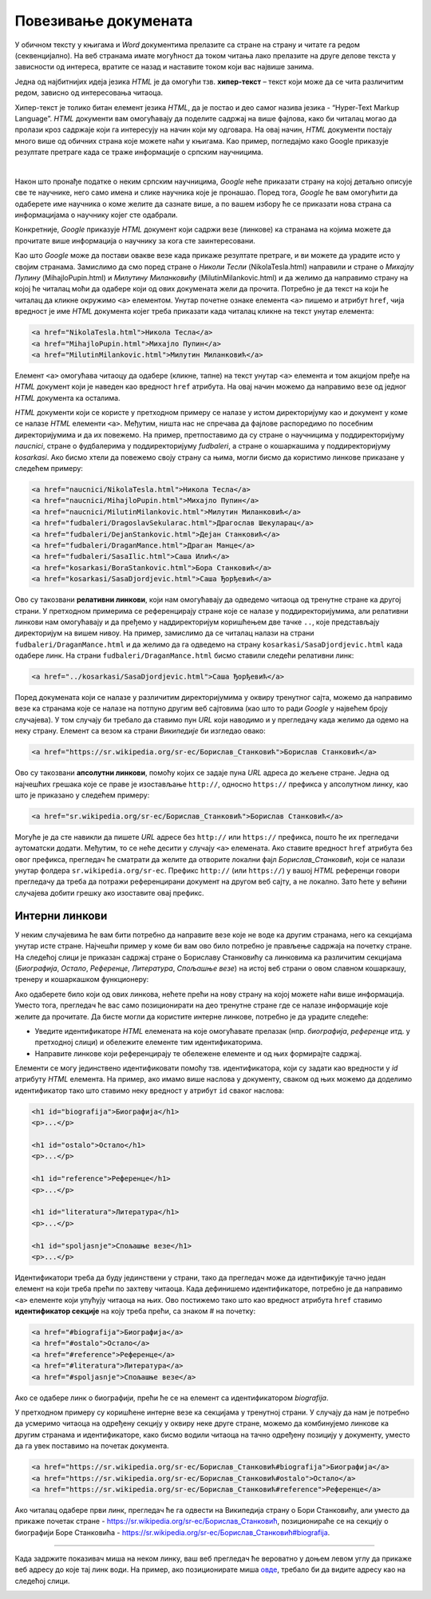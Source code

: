 Повезивање докумената
=====================

У обичном тексту у књигама и *Word* документима прелазите са стране на страну и читате га редом (секвенцијално). На веб странама имате могућност да током читања лако прелазите на друге делове текста у зависности од интереса, вратите се назад и наставите током који вас највише занима.

Једна од најбитнијих идеја језика *HTML* је да омогући тзв. **хипер-текст** – текст који може да се чита различитим редом, зависно од интересовања читаоца.

Хипер-текст је толико битан елемент језика *HTML*, да је постао и део самог назива језика - “Hyper-Text Markup Language”. *HTML* документи вам омогућавају да поделите садржај на више фајлова, како би читалац могао да пролази кроз садржаје који га интересују на начин који му одговара. На овај начин, *HTML* документи постају много више од обичних страна које можете наћи у књигама. Као пример, погледајмо како Google приказује резултате претраге када се траже информације о српским научницима.

.. image:: ../../_images/html/srpski_naucnici.png
    :width: 600px
    :align: center

|

Након што пронађе податке о неким српским научницима, *Google* неће приказати страну на којој детаљно описује све те научнике, него само имена и слике научника које је пронашао. Поред тога, *Google* ће вам омогућити да одаберете име научника о коме желите да сазнате више, а по вашем избору ће се приказати нова страна са информацијама о научнику којег сте одабрали. 

Конкретније, *Google* приказује *HTML* документ који садржи везе (линкове) ка странама на којима можете да прочитате више информација о научнику за кога сте заинтересовани.

Као што *Google* може да постави овакве везе када прикаже резултате претраге, и ви можете да урадите исто у својим странама. Замислимо да смо поред стране о *Николи Тесли* (NikolaTesla.html) направили и стране о *Михајлу Пупину* (MihajloPupin.html) и *Милутину Миланковићу* (MilutinMilankovic.html) и да желимо да направимо страну на којој ће читалац моћи да одабере који од ових докумената жели да прочита. Потребно је да текст на који ће читалац да кликне окружимо ``<a>`` елементом. Унутар почетне ознаке елемента ``<a>`` пишемо и атрибут ``href``, чија вредност је име *HTML* документа којег треба приказати када читалац кликне на текст унутар елемента:

.. code-block:: html

    <a href="NikolaTesla.html">Никола Тесла</a> 
    <a href="MihajloPupin.html">Михајло Пупин</a> 
    <a href="MilutinMilankovic.html">Милутин Миланковић</a>

Елемент ``<a>`` омогућава читаоцу да одабере (кликне, тапне) на текст унутар ``<a>`` елемента и том акцијом пређе на *HTML* документ који је наведен као вредност ``href`` атрибута. На овај начин можемо да направимо везе од једног *HTML* документа ка осталима.

.. infonote::

    **Атрибути**
    
    Подсетимо се, када смо говорили о струткури *HTML* документа, поменули смо атрибут ``lang`` елемента ``html``.
    
    .. code-block:: html
    
        <html lang="en">
            ...
        </html>

    Сада смо наишли на други пример употребе атрибута, а то је атрибут ``href``:
    
    
    .. code-block:: html
    
        <a href="NikolaTesla.html">
            Никола Тесла
        </a> 

    У претходним примерима, отварајући тагови који означавају почетак елемента били су најчешће између ознака ``<`` и ``>`` и садржавали су само име елемента. Као што видимо, језик *HTML* нам омогућава да сваки елемент додатно опишемо атрибутима, који се пишу у отварајућем тагу, у облику ``атрибут1="вредност1"``, ``атрибут2="вредност2"`` итд, или у неким случајевима само ``атрибут1``, ``атрибут2``, без вредности (што зависи од конкретног атрибута, а такве примере ћемо видети ускоро). У овом примеру, атрибут ``href`` описује на коју *HTML* страну треба прећи када се кликне на текст.

*HTML* документи који се користе у претходном примеру се налазе у истом директоријуму као и документ у коме се налазе *HTML* елементи ``<a>``. Међутим, ништа нас не спречава да фајлове распоредимо по посебним директоријумима и да их повежемо. На пример, претпоставимо да су стране о научницима у поддиректоријуму *naucnici*, стране о фудбалерима у поддиректоријуму *fudbaleri*, а стране о кошаркашима у поддиректоријуму *kosarkasi*. Ако бисмо хтели да повежемо своју страну са њима, могли бисмо да користимо линкове приказане у следећем примеру:

.. code-block:: html

    <a href="naucnici/NikolaTesla.html">Никола Тесла</a> 
    <a href="naucnici/MihajloPupin.html">Михајло Пупин</a> 
    <a href="naucnici/MilutinMilankovic.html">Милутин Миланковић</a>
    <a href="fudbaleri/DragoslavSekularac.html">Драгослав Шекуларац</a> 
    <a href="fudbaleri/DejanStankovic.html">Дејан Станковић</a> 
    <a href="fudbaleri/DraganMance.html">Драган Манце</a> 
    <a href="fudbaleri/SasaIlic.html">Саша Илић</a> 
    <a href="kosarkasi/BoraStankovic.html">Бора Станковић</a>
    <a href="kosarkasi/SasaDjordjevic.html">Саша Ђорђевић</a> 

Ово су такозвани **релативни линкови**, који нам омогућавају да одведемо читаоца од тренутне стране ка другој страни. У претходном примерима се референцирају стране које се налазе у поддиректоријумима, али релативни линкови нам омогућавају и да пређемо у наддиректоријум коришћењем две тачке ``..``, које представљају директоријум на вишем нивоу. На пример, замислимо да се читалац налази на страни ``fudbaleri/DraganMance.html`` и да желимо да га одведемо на страну ``kosarkasi/SasaDjordjevic.html`` када одабере линк. На страни ``fudbaleri/DraganMance.html`` бисмо ставили следећи релативни линк:

.. code-block:: html

    <a href="../kosarkasi/SasaDjordjevic.html">Саша Ђорђевић</a> 

Поред докумената који се налазе у различитим директоријумима у оквиру тренутног сајта, можемо да направимо везе ка странама које се налазе на потпуно другим веб сајтовима (као што то ради *Google* у највећем броју случајева). У том случају би требало да ставимо пун *URL* који наводимо и у прегледачу када желимо да одемо на неку страну. Елемент са везом ка страни *Википедије* би изгледао овако:

.. code-block:: html

    <a href="https://sr.wikipedia.org/sr-ec/Борислав_Станковић">Борислав Станковић</a>

Ово су такозвани **апсолутни линкови**, помоћу којих се задаје пуна *URL* адреса до жељене стране. Једна од најчешћих грешака које се праве је изостављање ``http://``, односно ``https://`` префикса у апсолутном линку, као што је приказано у следећем примеру:

.. code-block:: html

    <a href="sr.wikipedia.org/sr-ec/Борислав_Станковић">Борислав Станковић</a>

Могуће је да сте навикли да пишете *URL* адресе без ``http://`` или ``https://`` префикса, пошто ће их прегледачи аутоматски додати. Међутим, то се неће десити у случају ``<a>`` елемената. Ако ставите вредност ``href`` атрибута без овог префикса, прегледач ће сматрати да желите да отворите локални фајл *Борислав_Станковић*, који се налази унутар фолдера ``sr.wikipedia.org/sr-ec``. Префикс ``http://`` (или ``https://``) у вашој *HTML* референци говори прегледачу да треба да потражи референцирани документ на другом веб сајту, а не локално. Зато ћете у већини случајева добити грешку ако изоставите овај префикс.

Интерни линкови
---------------

У неким случајевима ће вам бити потребно да направите везе које не воде ка другим странама, него ка секцијама унутар исте стране. Најчешћи пример у коме би вам ово било потребно је прављење садржаја на почетку стране. На следећој слици је приказан садржај стране о Бориславу Станковићу са линковима ка различитим секцијама (*Биографија*, *Остало*, *Референце*, *Литература*, *Спољашње везе*) на истој веб страни о овом славном кошаркашу, тренеру и кошаркашком функционеру:

.. image:: ../../_images/html/wiki_borislav_stankovic.png
    :width: 600px
    :align: center

Ако одаберете било који од ових линкова, нећете прећи на нову страну на којој можете наћи више информација. Уместо тога, прегледач ће вас само позиционирати на део тренутне стране где се налазе информације које желите да прочитате. Да бисте могли да користите интерне линкове, потребно је да урадите следеће:

- Уведите идентификаторе *HTML* елемената на које омогућавате прелазак (нпр. *биографија*, *референце* итд. у претходној слици) и обележите елементе тим идентификаторима.
- Направите линкове који референцирају те обележене елементе и од њих формирајте садржај.

Елементи се могу јединствено идентификовати помоћу тзв. идентификатора, који су задати као вредности у *id* атрибуту *HTML* елемента. На пример, ако имамо више наслова у документу, сваком од њих можемо да доделимо идентификатор тако што ставимо неку вредност у атрибут ``id`` сваког наслова:

.. code-block:: html

    <h1 id="biografija">Биографија</h1>
    <p>...</p>

    <h1 id="ostalo">Остало</h1>
    <p>...</p>

    <h1 id="reference">Референце</h1>
    <p>...</p>

    <h1 id="literatura">Литература</h1>
    <p>...</p>

    <h1 id="spoljasnje">Спољашње везе</h1>
    <p>...</p>

Идентификатори треба да буду јединствени у страни, тако да прегледач може да идентификује тачно један елемент на који треба прећи по захтеву читаоца. Када дефинишемо идентификаторе, потребно је да направимо ``<a>`` елементе који упућују читаоца на њих. Ово постижемо тако што као вредност атрибута ``href`` ставимо **идентификатор секције** на коју треба прећи, са знаком # на почетку:

.. code-block:: html

    <a href="#biografija">Биографија</a> 
    <a href="#ostalo">Остало</a> 
    <a href="#reference">Референце</a> 
    <a href="#literatura">Литература</a> 
    <a href="#spoljasnje">Спољашње везе</a> 

Ако се одабере линк о биографији, прећи ће се на елемент са идентификатором *biografija*.

У претходном примеру су коришћене интерне везе ка секцијама у тренутној страни. У случају да нам је потребно да усмеримо читаоца на одређену секцију у оквиру неке друге стране, можемо да комбинујемо линкове ка другим странама и идентификаторе, како бисмо водили читаоца на тачно одређену позицију у документу, уместо да га увек поставимо на почетак документа.

.. code-block:: html

    <a href="https://sr.wikipedia.org/sr-ec/Борислав_Станковић#biografija">Биографија</a> 
    <a href="https://sr.wikipedia.org/sr-ec/Борислав_Станковић#ostalo">Остало</a> 
    <a href="https://sr.wikipedia.org/sr-ec/Борислав_Станковић#reference">Референце</a> 

Ако читалац одабере први линк, прегледач ће га одвести на Википедија страну o Бори Станковићу, али уместо да прикаже почетак стране - `<https://sr.wikipedia.org/sr-ec/Борислав_Станковић>`_, позиционираће се на секцију о биографији Боре Станковића - `<https://sr.wikipedia.org/sr-ec/Борислав_Станковић#biografija>`_.

~~~~

Када задржите показивач миша на неком линку, ваш веб прегледач ће вероватно у доњем левом углу да прикаже веб адресу до које тај линк води. На пример, ако позиционирате миша `овде <https://sr.wikipedia.org/sr-ec>`_,  требало би да видите адресу као на следећој слици.


.. image:: ../../_images/html/url_linka.png
    :width: 600px
    :align: center

